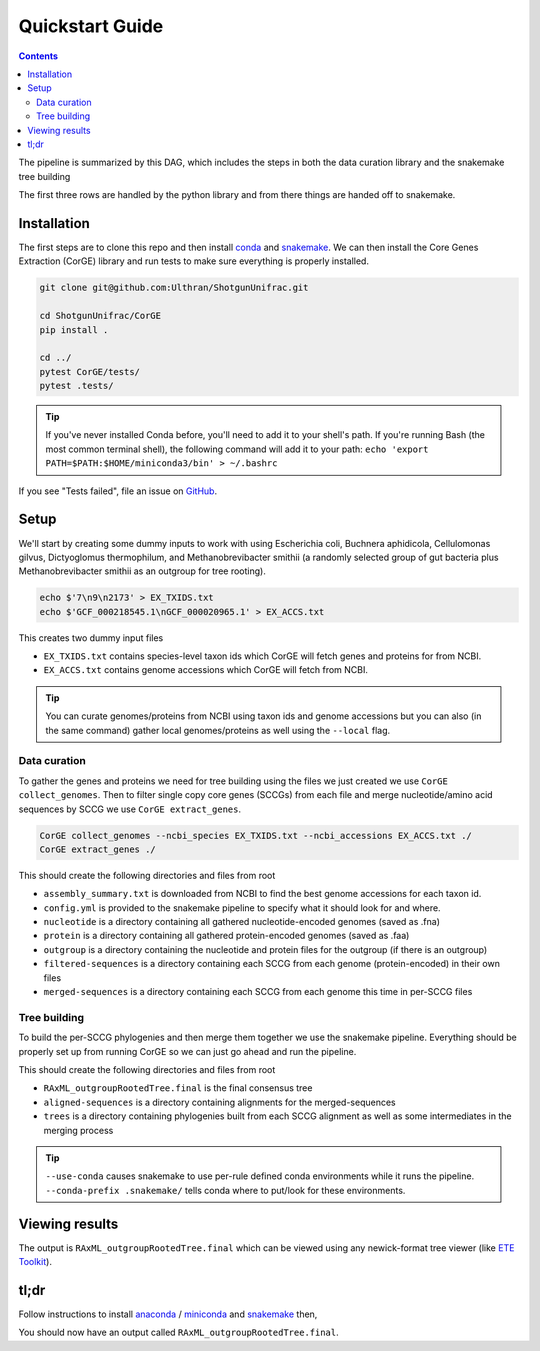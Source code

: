 .. _quickstart:

=====================
Quickstart Guide
=====================

.. contents::
   :depth: 2

The pipeline is summarized by this DAG, which includes the steps in both the data curation library and the snakemake tree building

.. image:: images/dag.png
   :align: center

The first three rows are handled by the python library and from there things are handed off to snakemake.

Installation
************

The first steps are to clone this repo and then install `conda <https://docs.conda.io/projects/conda/en/latest/user-guide/install/index.html>`_ and `snakemake <https://snakemake.readthedocs.io/en/stable/getting_started/installation.html>`_. We can then install the Core Genes Extraction (CorGE) library and run tests to make sure everything is properly installed.

.. code-block:: shell

   git clone git@github.com:Ulthran/ShotgunUnifrac.git
   
   cd ShotgunUnifrac/CorGE
   pip install .

   cd ../
   pytest CorGE/tests/
   pytest .tests/

.. tip::

   If you've never installed Conda before, you'll need to add it to your shell's
   path. If you're running Bash (the most common terminal shell), the following
   command will add it to your path: ``echo 'export
   PATH=$PATH:$HOME/miniconda3/bin' > ~/.bashrc``

If you see "Tests failed", file an issue on `GitHub <https://github.com/Ulthran/ShotgunUnifrac/issues>`_.

Setup
*****

We'll start by creating some dummy inputs to work with using Escherichia coli, Buchnera aphidicola, Cellulomonas gilvus, Dictyoglomus thermophilum, and Methanobrevibacter smithii (a randomly selected group of gut bacteria plus Methanobrevibacter smithii as an outgroup for tree rooting).

.. code-block:: shell

    echo $'7\n9\n2173' > EX_TXIDS.txt
    echo $'GCF_000218545.1\nGCF_000020965.1' > EX_ACCS.txt

This creates two dummy input files

- ``EX_TXIDS.txt`` contains species-level taxon ids which CorGE will fetch genes and proteins for from NCBI.

- ``EX_ACCS.txt`` contains genome accessions which CorGE will fetch from NCBI.

.. tip::

    You can curate genomes/proteins from NCBI using taxon ids and genome accessions but you can also (in the same command) gather local genomes/proteins as well using the ``--local`` flag.

Data curation
---------------------

To gather the genes and proteins we need for tree building using the files we just created we use ``CorGE collect_genomes``. Then to filter single copy core genes (SCCGs) from each file and merge nucleotide/amino acid sequences by SCCG we use ``CorGE extract_genes``.

.. code-block:: shell

    CorGE collect_genomes --ncbi_species EX_TXIDS.txt --ncbi_accessions EX_ACCS.txt ./
    CorGE extract_genes ./

This should create the following directories and files from root

- ``assembly_summary.txt`` is downloaded from NCBI to find the best genome accessions for each taxon id.

- ``config.yml`` is provided to the snakemake pipeline to specify what it should look for and where.

- ``nucleotide`` is a directory containing all gathered nucleotide-encoded genomes (saved as .fna)

- ``protein`` is a directory containing all gathered protein-encoded genomes (saved as .faa)

- ``outgroup`` is a directory containing the nucleotide and protein files for the outgroup (if there is an outgroup)

- ``filtered-sequences`` is a directory containing each SCCG from each genome (protein-encoded) in their own files

- ``merged-sequences`` is a directory containing each SCCG from each genome this time in per-SCCG files

Tree building
------------------------

To build the per-SCCG phylogenies and then merge them together we use the snakemake pipeline. Everything should be properly set up from running CorGE so we can just go ahead and run the pipeline.

.. code-block:: shell
    snakemake all -c --use-conda --conda-prefix .snakemake/

This should create the following directories and files from root

- ``RAxML_outgroupRootedTree.final`` is the final consensus tree

- ``aligned-sequences`` is a directory containing alignments for the merged-sequences

- ``trees`` is a directory containing phylogenies built from each SCCG alignment as well as some intermediates in the merging process

.. tip::

    ``--use-conda`` causes snakemake to use per-rule defined conda environments while it runs the pipeline. ``--conda-prefix .snakemake/`` tells conda where to put/look for these environments.

Viewing results
***************

The output is ``RAxML_outgroupRootedTree.final`` which can be viewed using any newick-format tree viewer (like `ETE Toolkit <http://etetoolkit.org/treeview/>`_).

tl;dr
*****

Follow instructions to install `anaconda <https://docs.anaconda.com/anaconda/install/>`_ / `miniconda <https://docs.conda.io/en/latest/miniconda.html>`_ and `snakemake <https://snakemake.readthedocs.io/en/stable/getting_started/installation.html>`_ then,

.. code-block:: shell
    git clone git@github.com:Ulthran/ShotgunUnifrac.git
    cd ShotgunUnifrac
    echo $'7\n9\n2173' > EX_TXIDS.txt
    echo $'GCF_000218545.1\nGCF_000020965.1' > EX_ACCS.txt
    cd CorGE
    pip install .
    cd ..
    CorGE collect_genomes --ncbi_species EX_TXIDS.txt --ncbi_accessions EX_ACCS.txt ./
    CorGE extract_genes ./
    snakemake all -c --use-conda --conda-prefix .snakemake/

You should now have an output called ``RAxML_outgroupRootedTree.final``.
